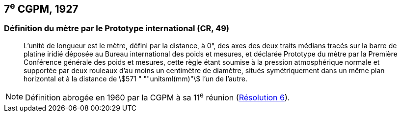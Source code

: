 [[cgpm7e1927]]
== 7^e^ CGPM, 1927 (((mètre (m)))) (((mètre (m),prototype international)))

[[cgpm7e1927metre]]
=== Définition du mètre par le Prototype international (CR, 49)

____
L’unité de ((longueur)) est le mètre(((mètre (m)))), défini par la distance, à 0°, des axes des deux traits médians
tracés sur la barre de platine iridié déposée au Bureau international des poids et mesures, et
déclarée Prototype du mètre par la Première Conférence générale des poids et mesures, cette
règle étant soumise à la pression atmosphérique normale et supportée par deux rouleaux d’au
moins un centimètre de diamètre, situés symétriquement dans un même plan horizontal et à la
distance de stem:[571 " ""unitsml(mm)"] l’un de l’autre.
____

NOTE: Définition abrogée en 1960 par la CGPM à sa 11^e^ réunion (<<cgpm11e1960r6r6,Résolution 6>>).